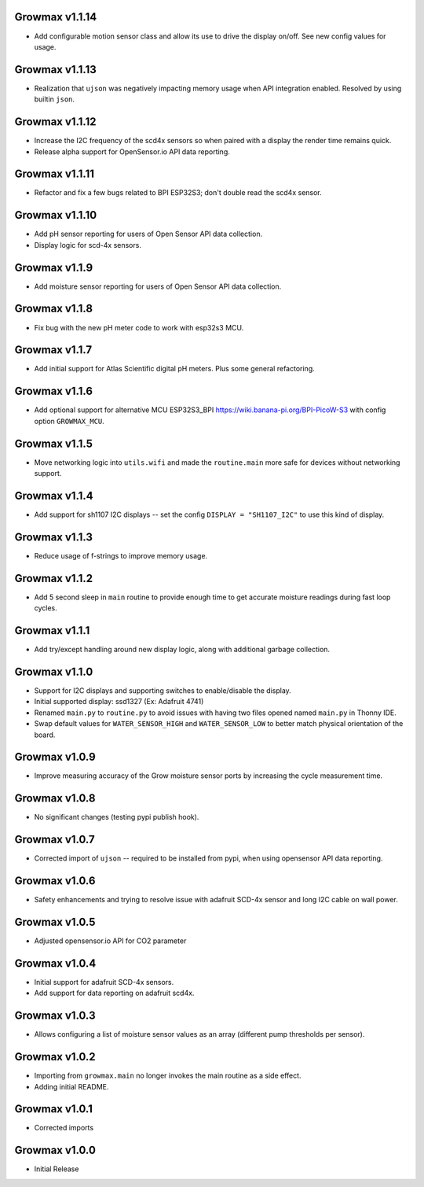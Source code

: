Growmax v1.1.14
==============================
* Add configurable motion sensor class and allow its use to drive the display on/off.  See new config values for usage.

Growmax v1.1.13
==============================
* Realization that ``ujson`` was negatively impacting memory usage when API integration enabled.  Resolved by using builtin ``json``.

Growmax v1.1.12
==============================
* Increase the I2C frequency of the scd4x sensors so when paired with a display the render time remains quick.
* Release alpha support for OpenSensor.io API data reporting.

Growmax v1.1.11
==============================
* Refactor and fix a few bugs related to BPI ESP32S3; don't double read the scd4x sensor.

Growmax v1.1.10
==============================
* Add pH sensor reporting for users of Open Sensor API data collection.
* Display logic for scd-4x sensors.

Growmax v1.1.9
==============================
* Add moisture sensor reporting for users of Open Sensor API data collection.

Growmax v1.1.8
==============================
* Fix bug with the new pH meter code to work with esp32s3 MCU.

Growmax v1.1.7
==============================
* Add initial support for Atlas Scientific digital pH meters. Plus some general refactoring.

Growmax v1.1.6
==============================
* Add optional support for alternative MCU ESP32S3_BPI https://wiki.banana-pi.org/BPI-PicoW-S3 with config option ``GROWMAX_MCU``.

Growmax v1.1.5
==============================
* Move networking logic into ``utils.wifi`` and made the ``routine.main`` more safe for devices without networking support.

Growmax v1.1.4
==============================
* Add support for sh1107 I2C displays -- set the config ``DISPLAY = "SH1107_I2C"`` to use this kind of display.

Growmax v1.1.3
==============================
* Reduce usage of f-strings to improve memory usage.

Growmax v1.1.2
==============================
* Add 5 second sleep in ``main`` routine to provide enough time to get accurate moisture readings during fast loop cycles.

Growmax v1.1.1
==============================
* Add try/except handling around new display logic, along with additional garbage collection.

Growmax v1.1.0
==============================
* Support for I2C displays and supporting switches to enable/disable the display.
* Initial supported display: ssd1327 (Ex: Adafruit 4741)
* Renamed ``main.py`` to ``routine.py`` to avoid issues with having two files opened named ``main.py`` in Thonny IDE.
* Swap default values for ``WATER_SENSOR_HIGH`` and ``WATER_SENSOR_LOW`` to better match physical orientation of the board.

Growmax v1.0.9
==============================
* Improve measuring accuracy of the Grow moisture sensor ports by increasing the cycle measurement time.

Growmax v1.0.8
==============================
* No significant changes (testing pypi publish hook).

Growmax v1.0.7
==============================
* Corrected import of ``ujson`` -- required to be installed from pypi, when using opensensor API data reporting.

Growmax v1.0.6
==============================
* Safety enhancements and trying to resolve issue with adafruit SCD-4x sensor and long I2C cable on wall power.

Growmax v1.0.5
==============================
* Adjusted opensensor.io API for CO2 parameter

Growmax v1.0.4
==============================
* Initial support for adafruit SCD-4x sensors.
* Add support for data reporting on adafruit scd4x.

Growmax v1.0.3
==============================
* Allows configuring a list of moisture sensor values as an array (different pump thresholds per sensor).

Growmax v1.0.2
==============================
* Importing from ``growmax.main`` no longer invokes the main routine as a side effect.
* Adding initial README.

Growmax v1.0.1
==============================
* Corrected imports

Growmax v1.0.0
==============================
* Initial Release